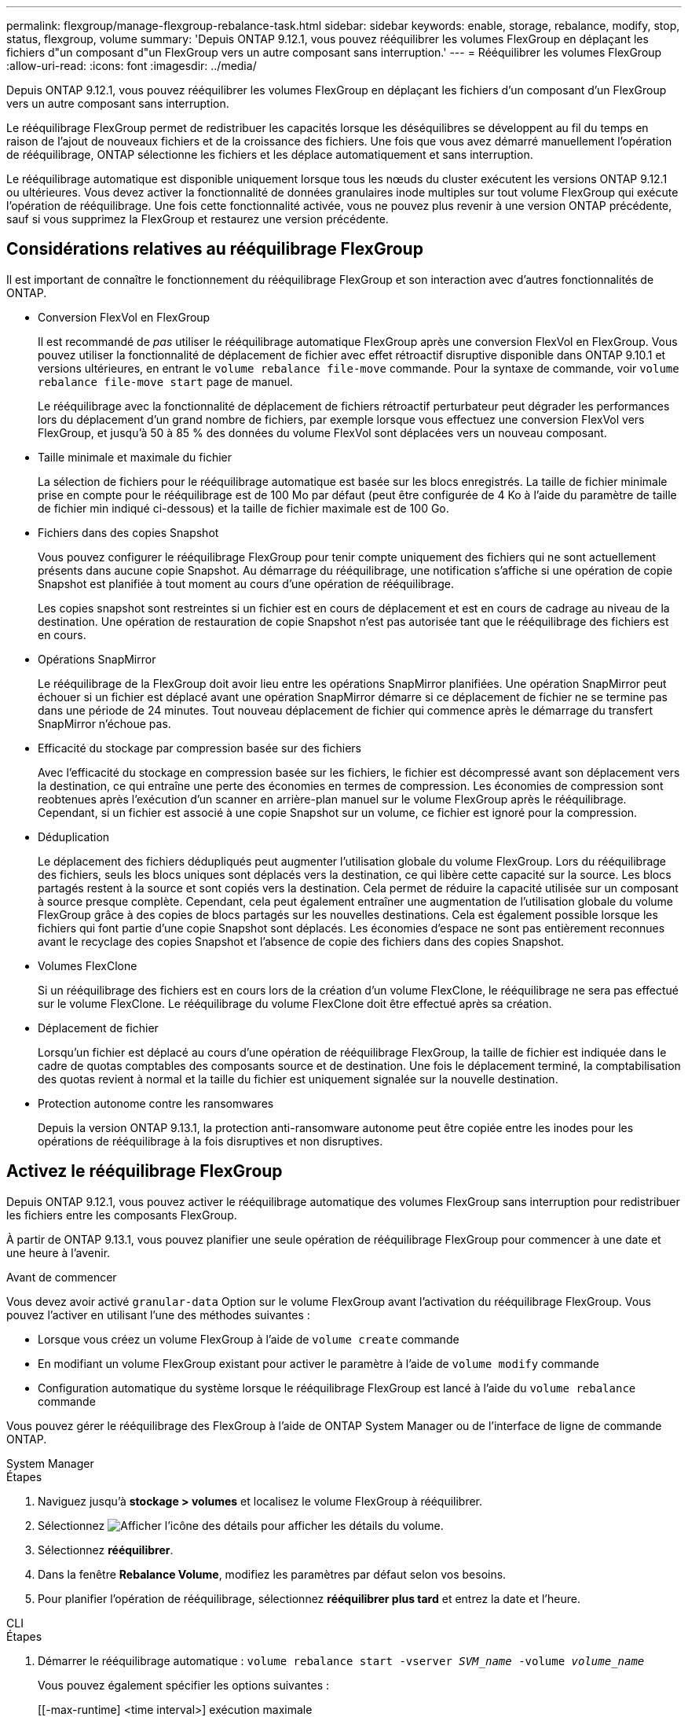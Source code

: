 ---
permalink: flexgroup/manage-flexgroup-rebalance-task.html 
sidebar: sidebar 
keywords: enable, storage, rebalance, modify, stop, status, flexgroup, volume 
summary: 'Depuis ONTAP 9.12.1, vous pouvez rééquilibrer les volumes FlexGroup en déplaçant les fichiers d"un composant d"un FlexGroup vers un autre composant sans interruption.' 
---
= Rééquilibrer les volumes FlexGroup
:allow-uri-read: 
:icons: font
:imagesdir: ../media/


[role="lead"]
Depuis ONTAP 9.12.1, vous pouvez rééquilibrer les volumes FlexGroup en déplaçant les fichiers d'un composant d'un FlexGroup vers un autre composant sans interruption.

Le rééquilibrage FlexGroup permet de redistribuer les capacités lorsque les déséquilibres se développent au fil du temps en raison de l'ajout de nouveaux fichiers et de la croissance des fichiers. Une fois que vous avez démarré manuellement l'opération de rééquilibrage, ONTAP sélectionne les fichiers et les déplace automatiquement et sans interruption.

Le rééquilibrage automatique est disponible uniquement lorsque tous les nœuds du cluster exécutent les versions ONTAP 9.12.1 ou ultérieures. Vous devez activer la fonctionnalité de données granulaires inode multiples sur tout volume FlexGroup qui exécute l'opération de rééquilibrage.  Une fois cette fonctionnalité activée, vous ne pouvez plus revenir à une version ONTAP précédente, sauf si vous supprimez la FlexGroup et restaurez une version précédente.



== Considérations relatives au rééquilibrage FlexGroup

Il est important de connaître le fonctionnement du rééquilibrage FlexGroup et son interaction avec d'autres fonctionnalités de ONTAP.

* Conversion FlexVol en FlexGroup
+
Il est recommandé de _pas_ utiliser le rééquilibrage automatique FlexGroup après une conversion FlexVol en FlexGroup. Vous pouvez utiliser la fonctionnalité de déplacement de fichier avec effet rétroactif disruptive disponible dans ONTAP 9.10.1 et versions ultérieures, en entrant le `volume rebalance file-move` commande. Pour la syntaxe de commande, voir `volume rebalance file-move start` page de manuel.

+
Le rééquilibrage avec la fonctionnalité de déplacement de fichiers rétroactif perturbateur peut dégrader les performances lors du déplacement d'un grand nombre de fichiers, par exemple lorsque vous effectuez une conversion FlexVol vers FlexGroup, et jusqu'à 50 à 85 % des données du volume FlexVol sont déplacées vers un nouveau composant.

* Taille minimale et maximale du fichier
+
La sélection de fichiers pour le rééquilibrage automatique est basée sur les blocs enregistrés.  La taille de fichier minimale prise en compte pour le rééquilibrage est de 100 Mo par défaut (peut être configurée de 4 Ko à l'aide du paramètre de taille de fichier min indiqué ci-dessous) et la taille de fichier maximale est de 100 Go.

* Fichiers dans des copies Snapshot
+
Vous pouvez configurer le rééquilibrage FlexGroup pour tenir compte uniquement des fichiers qui ne sont actuellement présents dans aucune copie Snapshot.  Au démarrage du rééquilibrage, une notification s'affiche si une opération de copie Snapshot est planifiée à tout moment au cours d'une opération de rééquilibrage.

+
Les copies snapshot sont restreintes si un fichier est en cours de déplacement et est en cours de cadrage au niveau de la destination.  Une opération de restauration de copie Snapshot n'est pas autorisée tant que le rééquilibrage des fichiers est en cours.

* Opérations SnapMirror
+
Le rééquilibrage de la FlexGroup doit avoir lieu entre les opérations SnapMirror planifiées. Une opération SnapMirror peut échouer si un fichier est déplacé avant une opération SnapMirror démarre si ce déplacement de fichier ne se termine pas dans une période de 24 minutes.  Tout nouveau déplacement de fichier qui commence après le démarrage du transfert SnapMirror n'échoue pas.

* Efficacité du stockage par compression basée sur des fichiers
+
Avec l'efficacité du stockage en compression basée sur les fichiers, le fichier est décompressé avant son déplacement vers la destination, ce qui entraîne une perte des économies en termes de compression. Les économies de compression sont reobtenues après l'exécution d'un scanner en arrière-plan manuel sur le volume FlexGroup après le rééquilibrage.  Cependant, si un fichier est associé à une copie Snapshot sur un volume, ce fichier est ignoré pour la compression.

* Déduplication
+
Le déplacement des fichiers dédupliqués peut augmenter l'utilisation globale du volume FlexGroup. Lors du rééquilibrage des fichiers, seuls les blocs uniques sont déplacés vers la destination, ce qui libère cette capacité sur la source.  Les blocs partagés restent à la source et sont copiés vers la destination.  Cela permet de réduire la capacité utilisée sur un composant à source presque complète. Cependant, cela peut également entraîner une augmentation de l'utilisation globale du volume FlexGroup grâce à des copies de blocs partagés sur les nouvelles destinations.  Cela est également possible lorsque les fichiers qui font partie d'une copie Snapshot sont déplacés. Les économies d'espace ne sont pas entièrement reconnues avant le recyclage des copies Snapshot et l'absence de copie des fichiers dans des copies Snapshot.

* Volumes FlexClone
+
Si un rééquilibrage des fichiers est en cours lors de la création d'un volume FlexClone, le rééquilibrage ne sera pas effectué sur le volume FlexClone. Le rééquilibrage du volume FlexClone doit être effectué après sa création.

* Déplacement de fichier
+
Lorsqu'un fichier est déplacé au cours d'une opération de rééquilibrage FlexGroup, la taille de fichier est indiquée dans le cadre de quotas comptables des composants source et de destination.  Une fois le déplacement terminé, la comptabilisation des quotas revient à normal et la taille du fichier est uniquement signalée sur la nouvelle destination.

* Protection autonome contre les ransomwares
+
Depuis la version ONTAP 9.13.1, la protection anti-ransomware autonome peut être copiée entre les inodes pour les opérations de rééquilibrage à la fois disruptives et non disruptives.





== Activez le rééquilibrage FlexGroup

Depuis ONTAP 9.12.1, vous pouvez activer le rééquilibrage automatique des volumes FlexGroup sans interruption pour redistribuer les fichiers entre les composants FlexGroup.

À partir de ONTAP 9.13.1, vous pouvez planifier une seule opération de rééquilibrage FlexGroup pour commencer à une date et une heure à l'avenir.

.Avant de commencer
Vous devez avoir activé `granular-data` Option sur le volume FlexGroup avant l'activation du rééquilibrage FlexGroup. Vous pouvez l'activer en utilisant l'une des méthodes suivantes :

* Lorsque vous créez un volume FlexGroup à l'aide de `volume create` commande
* En modifiant un volume FlexGroup existant pour activer le paramètre à l'aide de `volume modify` commande
* Configuration automatique du système lorsque le rééquilibrage FlexGroup est lancé à l'aide du `volume rebalance` commande


Vous pouvez gérer le rééquilibrage des FlexGroup à l'aide de ONTAP System Manager ou de l'interface de ligne de commande ONTAP.

[role="tabbed-block"]
====
.System Manager
--
.Étapes
. Naviguez jusqu'à *stockage > volumes* et localisez le volume FlexGroup à rééquilibrer.
. Sélectionnez image:icon_dropdown_arrow.gif["Afficher l'icône des détails"] pour afficher les détails du volume.
. Sélectionnez *rééquilibrer*.
. Dans la fenêtre *Rebalance Volume*, modifiez les paramètres par défaut selon vos besoins.
. Pour planifier l'opération de rééquilibrage, sélectionnez *rééquilibrer plus tard* et entrez la date et l'heure.


--
.CLI
--
.Étapes
. Démarrer le rééquilibrage automatique : `volume rebalance start -vserver _SVM_name_ -volume _volume_name_`
+
Vous pouvez également spécifier les options suivantes :

+
[[-max-runtime] <time interval>] exécution maximale

+
[-max-Threshold <percent>] seuil de déséquilibre maximum par constituant

+
[-<percent>-seuil-min] Seuil de déséquilibre minimal par composant

+
[-max-file-Moves <integer>] nombre maximal de déplacements simultanés de fichiers par composant

+
[-min-file-size {<integer>[KB|MB|GB|TB|PB]}] taille minimale du fichier

+
[-START-Time <mm/dd/yyyy-00:00:00>] Date et heure de début du rééquilibrage de la planification

+
[-exclude-snapshots {true|false}] exclure les fichiers bloqués dans les copies Snapshot

+
Exemple :

+
[listing]
----
volume rebalance start -vserver vs0 -volume fg1
----


--
====


== Modifier les configurations FlexGroup rééquilibrées

Vous pouvez modifier une configuration de rééquilibrage FlexGroup pour mettre à jour le seuil de déséquilibre, la quantité de fichiers simultanés ayant la taille minimale, l'exécution maximale et pour inclure ou exclure des copies Snapshot. Des options pour modifier votre calendrier de rééquilibrage FlexGroup sont disponibles à partir de ONTAP 9.13.1.

[role="tabbed-block"]
====
.System Manager
--
.Étapes
. Naviguez jusqu'à *stockage > volumes* et localisez le volume FlexGroup à rééquilibrer.
. Sélectionnez image:icon_dropdown_arrow.gif["Afficher l'icône des détails"] pour afficher les détails du volume.
. Sélectionnez *rééquilibrer*.
. Dans la fenêtre *Rebalance Volume*, modifiez les paramètres par défaut selon vos besoins.


--
.CLI
--
.Étape
. Modifier le rééquilibrage automatique : `volume rebalance modify -vserver _SVM_name_ -volume _volume_name_`
+
Vous pouvez spécifier une ou plusieurs des options suivantes :

+
[[-max-runtime] <time interval>] exécution maximale

+
[-max-Threshold <percent>] seuil de déséquilibre maximum par constituant

+
[-<percent>-seuil-min] Seuil de déséquilibre minimal par composant

+
[-max-file-Moves <integer>] nombre maximal de déplacements simultanés de fichiers par composant

+
[-min-file-size {<integer>[KB|MB|GB|TB|PB]}] taille minimale du fichier

+
[-START-Time <mm/dd/yyyy-00:00:00>] Date et heure de début du rééquilibrage de la planification

+
[-exclude-snapshots {true|false}] exclure les fichiers bloqués dans les copies Snapshot



--
====


== Arrêter le rééquilibrage FlexGroup

Une fois le rééquilibrage FlexGroup activé ou planifié, vous pouvez l'arrêter à tout moment.

[role="tabbed-block"]
====
.System Manager
--
.Étapes
. Accédez à *stockage > volumes* et recherchez le volume FlexGroup.
. Sélectionnez image:icon_dropdown_arrow.gif["Afficher l'icône des détails"] pour afficher les détails du volume.
. Sélectionnez *Arrêter le rééquilibrage*.


--
.CLI
--
.Étape
. Arrêter le rééquilibrage FlexGroup : `volume rebalance stop -vserver _SVM_name_ -volume _volume_name_`


--
====


== Afficher l'état de rééquilibrage FlexGroup

Vous pouvez afficher le statut d'une opération FlexGroup Rerééquilibrage, la configuration FlexGroup Rerééquilibrage, le temps d'opération Rerééquilibrage et les détails de l'instance de rééquilibrage.

[role="tabbed-block"]
====
.System Manager
--
.Étapes
. Accédez à *stockage > volumes* et recherchez le volume FlexGroup.
. Sélectionnez image:icon_dropdown_arrow.gif["Afficher l'icône des détails"] Pour afficher les détails de FlexGroup.
. *Statut solde FlexGroup* s'affiche en bas du volet de détails.
. Pour afficher des informations sur la dernière opération de rééquilibrage, sélectionnez *Etat du dernier rééquilibrage de volume*.


--
.CLI
--
.Étape
. Afficher le statut d'une opération de rééquilibrage FlexGroup : `volume rebalance show`
+
Exemple d'état de rééquilibrage :

+
[listing]
----
> volume rebalance show
Vserver: vs0
                                                        Target     Imbalance
Volume       State                  Total      Used     Used       Size     %
------------ ------------------ --------- --------- --------- --------- -----
fg1          idle                     4GB   115.3MB         -       8KB    0%
----
+
Exemple de détails de configuration du rééquilibrage :

+
[listing]
----
> volume rebalance show -config
Vserver: vs0
                    Max            Threshold         Max          Min          Exclude
Volume              Runtime        Min     Max       File Moves   File Size    Snapshot
---------------     ------------   -----   -----     ----------   ---------    ---------
fg1                 6h0m0s         5%      20%          25          4KB          true
----
+
Exemple de détails de l'heure de rééquilibrage :

+
[listing]
----
> volume rebalance show -time
Vserver: vs0
Volume               Start Time                    Runtime        Max Runtime
----------------     -------------------------     -----------    -----------
fg1                  Wed Jul 20 16:06:11 2022      0h1m16s        6h0m0s
----
+
Exemple de détails d'instance de rééquilibrage :

+
[listing]
----
    > volume rebalance show -instance
    Vserver Name: vs0
    Volume Name: fg1
    Is Constituent: false
    Rebalance State: idle
    Rebalance Notice Messages: -
    Total Size: 4GB
    AFS Used Size: 115.3MB
    Constituent Target Used Size: -
    Imbalance Size: 8KB
    Imbalance Percentage: 0%
    Moved Data Size: -
    Maximum Constituent Imbalance Percentage: 1%
    Rebalance Start Time: Wed Jul 20 16:06:11 2022
    Rebalance Stop Time: -
    Rebalance Runtime: 0h1m32s
    Rebalance Maximum Runtime: 6h0m0s
    Maximum Imbalance Threshold per Constituent: 20%
    Minimum Imbalance Threshold per Constituent: 5%
    Maximum Concurrent File Moves per Constituent: 25
    Minimum File Size: 4KB
    Exclude Files Stuck in Snapshot Copies: true
----


--
====